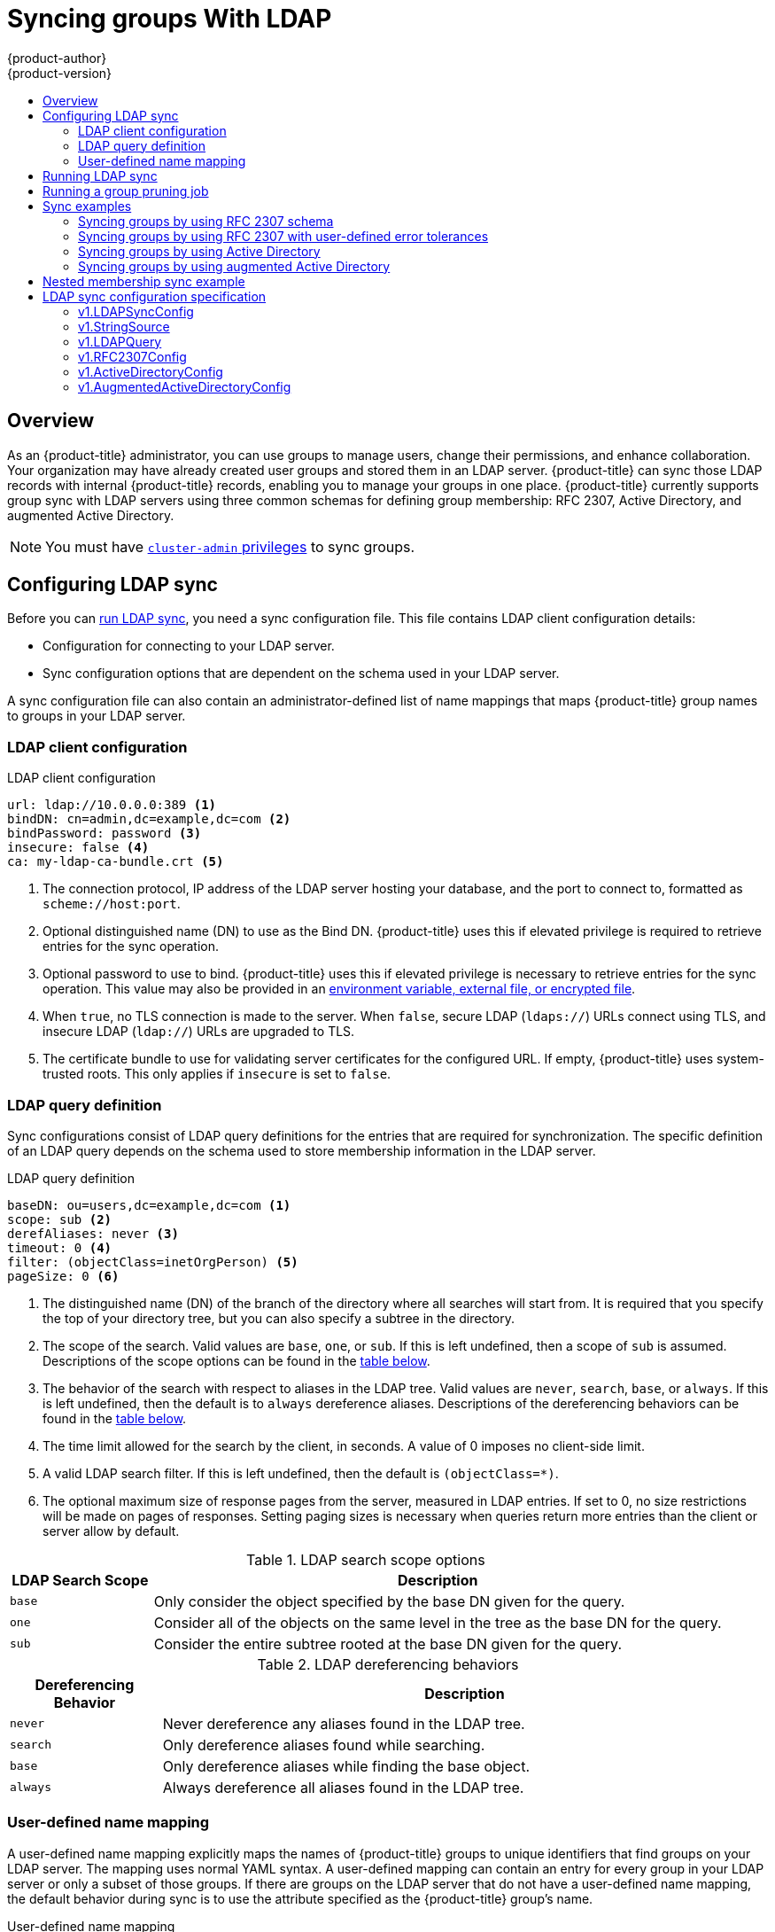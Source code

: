 [[install-config-syncing-groups-with-ldap]]
= Syncing groups With LDAP
{product-author}
{product-version}
:data-uri:
:icons:
:experimental:
:toc: macro
:toc-title:

toc::[]

== Overview
As an {product-title} administrator, you can use groups to manage users, change
their permissions, and enhance collaboration. Your organization may have already
created user groups and stored them in an LDAP server. {product-title} can sync
those LDAP records with internal {product-title} records, enabling you to manage
your groups in one place. {product-title} currently supports group sync with
LDAP servers using three common schemas for defining group membership: RFC 2307,
Active Directory, and augmented Active Directory.

[NOTE]
====
You must have
xref:../architecture/additional_concepts/authorization.adoc#roles[`cluster-admin`
privileges] to sync groups.
====

[[configuring-ldap-sync]]
== Configuring LDAP sync

Before you can xref:running-ldap-sync[run LDAP sync], you need a sync
configuration file. This file contains LDAP client configuration details:

* Configuration for connecting to your LDAP server.
* Sync configuration options that are dependent on the schema used in your LDAP
server.

A sync configuration file can also contain an administrator-defined list of name
mappings that maps {product-title} group names to groups in your LDAP server.

[[ldap-client-configuration]]
=== LDAP client configuration

.LDAP client configuration
[source,yaml]
----
url: ldap://10.0.0.0:389 <1>
bindDN: cn=admin,dc=example,dc=com <2>
bindPassword: password <3>
insecure: false <4>
ca: my-ldap-ca-bundle.crt <5>
----
<1> The connection protocol, IP address of the LDAP server hosting your
database, and the port to connect to, formatted as `scheme://host:port`.
<2> Optional distinguished name (DN) to use as the Bind DN.
{product-title} uses this if elevated privilege is required to retrieve entries for
the sync operation.
<3> Optional password to use to bind. {product-title} uses this if elevated privilege is
necessary to retrieve entries for the sync operation. This value may also be
provided in an
xref:../install_config/master_node_configuration.adoc#master-node-configuration-passwords-and-other-data[environment
variable, external file, or encrypted file].
<4> When `true`, no TLS connection is made to the server. When `false`, secure
LDAP (`ldaps://`) URLs connect using TLS, and insecure LDAP (`ldap://`) URLs are
upgraded to TLS.
<5> The certificate bundle to use for validating server certificates for the
configured URL. If empty, {product-title} uses system-trusted roots. This only applies
if `insecure` is set to `false`.

[[ldap-query-definition]]
=== LDAP query definition

Sync configurations consist of LDAP query definitions for the entries that are
required for synchronization. The specific definition of an LDAP query depends
on the schema used to store membership information in the LDAP server.

.LDAP query definition
[source,yaml]
----
baseDN: ou=users,dc=example,dc=com <1>
scope: sub <2>
derefAliases: never <3>
timeout: 0 <4>
filter: (objectClass=inetOrgPerson) <5>
pageSize: 0 <6>
----
<1> The distinguished name (DN) of the branch of the directory where all
searches will start from. It is required that you specify the top of your
directory tree, but you can also specify a subtree in the directory.
<2> The scope of the search. Valid values are `base`, `one`, or `sub`. If this
is left undefined, then a scope of `sub` is assumed. Descriptions of the scope
options can be found in the xref:ldap-search[table below].
<3> The behavior of the search with respect to aliases in the LDAP tree. Valid
values are `never`, `search`, `base`, or `always`. If this is left undefined,
then the default is to `always` dereference aliases. Descriptions of the
dereferencing behaviors can be found in the xref:deref-aliases[table below].
<4> The time limit allowed for the search by the client, in seconds. A value of
0 imposes no client-side limit.
<5> A valid LDAP search filter. If this is left undefined, then the default is
`(objectClass=*)`.
<6> The optional maximum size of response pages from the server, measured in LDAP
entries. If set to 0, no size restrictions will be made on pages of responses.
Setting paging sizes is necessary when queries return more entries than the
client or server allow by default.

[[ldap-search]]
.LDAP search scope options
[cols="2a,8a",options="header"]
|===
|LDAP Search Scope | Description
.^|`base`          | Only consider the object specified by the base DN given for the query.
.^|`one`           | Consider all of the objects on the same level in the tree as the base DN for
the query.
.^|`sub`           | Consider the entire subtree rooted at the base DN given for the query.
|===

[[deref-aliases]]
.LDAP dereferencing behaviors
[cols="2a,8a",options="header"]
|===
|Dereferencing Behavior | Description
.^|`never`              | Never dereference any aliases found in the LDAP tree.
.^|`search`             | Only dereference aliases found while searching.
.^|`base`               | Only dereference aliases while finding the base object.
.^|`always`             | Always dereference all aliases found in the LDAP tree.
|===

[[user-defined-name-mapping]]
=== User-defined name mapping

A user-defined name mapping explicitly maps the names of {product-title} groups to
unique identifiers that find groups on your LDAP server. The mapping uses normal
YAML syntax. A user-defined mapping can contain an entry for every group in your
LDAP server or only a subset of those groups. If there are groups on the LDAP
server that do not have a user-defined name mapping, the default behavior during
sync is to use the attribute specified as the {product-title} group's name.

.User-defined name mapping
[source,yaml]
----
groupUIDNameMapping:
  "cn=group1,ou=groups,dc=example,dc=com": firstgroup
  "cn=group2,ou=groups,dc=example,dc=com": secondgroup
  "cn=group3,ou=groups,dc=example,dc=com": thirdgroup
----

[[running-ldap-sync]]
== Running LDAP sync

Once you have created a xref:configuring-ldap-sync[sync configuration file],
then sync can begin. {product-title} allows administrators to perform a number of
different sync types with the same server.

[NOTE]
====
By default, all group synchronization or pruning operations are dry-run, so you must set
the `--confirm` flag on the `sync-groups` command in order to make changes to
{product-title} Group records.
====

To sync all groups from the LDAP server with {product-title}:

----
$ oc adm groups sync --sync-config=config.yaml --confirm
----

To sync all groups already in {product-title} that correspond to groups in the
LDAP server specified in the configuration file:

----
$ oc adm groups sync --type=openshift --sync-config=config.yaml --confirm
----

To sync a subset of LDAP groups with {product-title}, you can use whitelist files,
blacklist files, or both:

[NOTE]
====
You can use any combination of blacklist files, whitelist files, or whitelist
literals. Whitelist and blacklist files must contain one unique group identifier
per line, and you can include whitelist literals directly in the command itself.
These guidelines apply to groups found on LDAP servers as well as groups already
present in {product-title}. 
====

----
$ oc adm groups sync --whitelist=<whitelist_file> \
                   --sync-config=config.yaml    \
                   --confirm
$ oc adm groups sync --blacklist=<blacklist_file> \
                   --sync-config=config.yaml    \
                   --confirm
$ oc adm groups sync <group_unique_identifier>    \
                   --sync-config=config.yaml    \
                   --confirm
$ oc adm groups sync <group_unique_identifier>    \
                   --whitelist=<whitelist_file> \
                   --blacklist=<blacklist_file> \
                   --sync-config=config.yaml    \
                   --confirm
$ oc adm groups sync --type=openshift             \
                   --whitelist=<whitelist_file> \
                   --sync-config=config.yaml    \
                   --confirm
----

[[running-a-group-pruning-job]]
== Running a group pruning job

An administrator can also choose to remove groups from {product-title} records
if the records on the LDAP server that created them are no longer present. The
prune job will accept the same sync configuration file and white- or black-lists
as used for the sync job. More information is available in
xref:../admin_guide/pruning_resources.adoc#pruning-groups[Pruning groups] section.

[[sync-examples]]
== Sync examples

This section contains examples for the xref:sync-ldap-rfc-2307[RFC 2307],
xref:sync-ldap-active-directory[Active Directory], and
xref:sync-ldap-augmented-active-directory[augmented Active Directory] schemas.
All of the following examples synchronize a group named `admins` that has two
members: `Jane` and `Jim`. Each example explains:

* How the group and users are added to the LDAP server.
* What the LDAP sync configuration file looks like.
* What the resulting group record in {product-title} will be after synchronization.

[NOTE]
====
These examples assume that all users are direct members of their respective
groups. Specifically, no groups have other groups as members. See
xref:sync-ldap-nested-example[Nested Membership Sync Example] for information on
how to sync nested groups.
====

[[sync-ldap-rfc-2307]]
=== Syncing groups by using RFC 2307 schema

In the RFC 2307 schema, both users (Jane and Jim) and groups exist on the LDAP
server as first-class entries, and group membership is stored in attributes on
the group. The following snippet of `ldif` defines the users and group for this
schema:

.LDAP entries that use RFC 2307 schema: *_rfc2307.ldif_*
[source,ldif]
----
  dn: ou=users,dc=example,dc=com
  objectClass: organizationalUnit
  ou: users

  dn: cn=Jane,ou=users,dc=example,dc=com
  objectClass: person
  objectClass: organizationalPerson
  objectClass: inetOrgPerson
  cn: Jane
  sn: Smith
  displayName: Jane Smith
  mail: jane.smith@example.com

  dn: cn=Jim,ou=users,dc=example,dc=com
  objectClass: person
  objectClass: organizationalPerson
  objectClass: inetOrgPerson
  cn: Jim
  sn: Adams
  displayName: Jim Adams
  mail: jim.adams@example.com

  dn: ou=groups,dc=example,dc=com
  objectClass: organizationalUnit
  ou: groups

  dn: cn=admins,ou=groups,dc=example,dc=com <1>
  objectClass: groupOfNames
  cn: admins
  owner: cn=admin,dc=example,dc=com
  description: System Administrators
  member: cn=Jane,ou=users,dc=example,dc=com <2>
  member: cn=Jim,ou=users,dc=example,dc=com
----
<1> The group is a first-class entry in the LDAP server.
<2> Members of a group are listed with an identifying reference as attributes on
the group.

To sync this group, you must first create the configuration file. The
RFC 2307 schema requires you to provide an LDAP query definition for both user
and group entries, as well as the attributes with which to represent them in the
internal {product-title} records.

For clarity, the group you create in {product-title} should use attributes other
than the distinguished name whenever possible for user- or administrator-facing
fields. For example, identify the users of an {product-title} group by their e-mail, and use the
name of the group as the common name. The following configuration file creates
these relationships:

[NOTE]
====
If using user-defined name mappings, your
xref:rfc2307-with-user-defined-name-mappings[configuration file] will differ.
====

.LDAP sync configuration that uses RFC 2307 schema: *_rfc2307_config.yaml_*
[source,yaml]
----
kind: LDAPSyncConfig
apiVersion: v1
url: ldap://LDAP_SERVICE_IP:389 <1>
insecure: false <2>
rfc2307:
    groupsQuery:
        baseDN: "ou=groups,dc=example,dc=com"
        scope: sub
        derefAliases: never
        pageSize: 0
    groupUIDAttribute: dn <3>
    groupNameAttributes: [ cn ] <4>
    groupMembershipAttributes: [ member ] <5>
    usersQuery:
        baseDN: "ou=users,dc=example,dc=com"
        scope: sub
        derefAliases: never
        pageSize: 0
    userUIDAttribute: dn <6>
    userNameAttributes: [ mail ] <7>
    tolerateMemberNotFoundErrors: false
    tolerateMemberOutOfScopeErrors: false
----
<1> The IP address and host of the LDAP server where this group's record is
stored.
<2> When `true`, no TLS connection is made to the server. When `false`, secure
LDAP (`ldaps://`) URLs connect using TLS, and insecure LDAP (`ldap://`) URLs are
upgraded to TLS.
<3> The attribute that uniquely identifies a group on the LDAP server.
You cannot specify `groupsQuery` filters when using DN for groupUIDAttribute.
For fine-grained filtering, use the
xref:../install_config/syncing_groups_with_ldap.adoc#running-ldap-sync[whitelist / blacklist method].
<4> The attribute to use as the name of the group.
<5> The attribute on the group that stores the membership information.
<6> The attribute that uniquely identifies a user on the LDAP server. You
cannot specify `usersQuery` filters when using DN for userUIDAttribute. For
fine-grained  filtering, use the
xref:../install_config/syncing_groups_with_ldap.adoc#running-ldap-sync[whitelist / blacklist method].
<7> The attribute to use as the name of the user in the {product-title} group record.

To run sync with the *_rfc2307_config.yaml_* file:

----
$ oc adm groups sync --sync-config=rfc2307_config.yaml --confirm
----

{product-title} creates the following group record as a result of the above sync
operation:

.{product-title} group created by using the *_rfc2307_config.yaml_* file
[source,yaml]
----
apiVersion: user.openshift.io/v1
kind: Group
metadata:
  annotations:
    openshift.io/ldap.sync-time: 2015-10-13T10:08:38-0400 <1>
    openshift.io/ldap.uid: cn=admins,ou=groups,dc=example,dc=com <2>
    openshift.io/ldap.url: LDAP_SERVER_IP:389 <3>
  creationTimestamp:
  name: admins <4>
users: <5>
- jane.smith@example.com
- jim.adams@example.com
----
<1> The last time this {product-title} group was synchronized with the LDAP server, in ISO 6801
format.
<2> The unique identifier for the group on the LDAP server.
<3> The IP address and host of the LDAP server where this group's record is
stored.
<4> The name of the group as specified by the sync file.
<5> The users that are members of the group, named as specified by the sync file.

[[rfc2307-with-user-defined-name-mappings]]
==== RFC2307 with user-defined name mappings

When syncing groups with user-defined name mappings, the configuration file
changes to contain these mappings as shown below.

.LDAP sync configuration that uses RFC 2307 schema with user-defined name mappings: *_rfc2307_config_user_defined.yaml_*
[source,yaml]
----
kind: LDAPSyncConfig
apiVersion: v1
groupUIDNameMapping:
  "cn=admins,ou=groups,dc=example,dc=com": Administrators <1>
rfc2307:
    groupsQuery:
        baseDN: "ou=groups,dc=example,dc=com"
        scope: sub
        derefAliases: never
        pageSize: 0
    groupUIDAttribute: dn <2>
    groupNameAttributes: [ cn ] <3>
    groupMembershipAttributes: [ member ]
    usersQuery:
        baseDN: "ou=users,dc=example,dc=com"
        scope: sub
        derefAliases: never
        pageSize: 0
    userUIDAttribute: dn <4>
    userNameAttributes: [ mail ]
    tolerateMemberNotFoundErrors: false
    tolerateMemberOutOfScopeErrors: false
----
<1> The user-defined name mapping.
<2> The unique identifier attribute that is used for the keys in the
user-defined name mapping. You cannot specify `groupsQuery` filters when using
DN for groupUIDAttribute. For fine-grained filtering, use the
xref:../install_config/syncing_groups_with_ldap.adoc#running-ldap-sync[whitelist / blacklist method].
<3> The attribute to name {product-title} groups with if their unique identifier is
not in the user-defined name mapping.
<4> The attribute that uniquely identifies a user on the LDAP server. You
cannot specify `usersQuery` filters when using DN for userUIDAttribute. For
fine-grained  filtering, use the
xref:../install_config/syncing_groups_with_ldap.adoc#running-ldap-sync[whitelist / blacklist method].

To run sync with the *_rfc2307_config_user_defined.yaml_* file:

----
$ oc adm groups sync --sync-config=rfc2307_config_user_defined.yaml --confirm
----

{product-title} creates the following group record as a result of the above sync
operation:

.{product-title} group created by using the *_rfc2307_config_user_defined.yaml_* file
[source,yaml]
----
apiVersion: user.openshift.io/v1
kind: Group
metadata:
  annotations:
    openshift.io/ldap.sync-time: 2015-10-13T10:08:38-0400
    openshift.io/ldap.uid: cn=admins,ou=groups,dc=example,dc=com
    openshift.io/ldap.url: LDAP_SERVER_IP:389
  creationTimestamp:
  name: Administrators <1>
users:
- jane.smith@example.com
- jim.adams@example.com
----
<1> The name of the group as specified by the user-defined name mapping.

[[rfc2307-with-error-tolerances]]
=== Syncing groups by using RFC 2307 with user-defined error tolerances

By default, if the groups being synced contain members whose entries are outside
of the scope defined in the member query, the group sync fails with an error:

----
Error determining LDAP group membership for "<group>": membership lookup for user "<user>" in group "<group>" failed because of "search for entry with dn="<user-dn>" would search outside of the base dn specified (dn="<base-dn>")".
----

This often indicates a mis-configured `baseDN` in the `usersQuery` field.
However, in cases where the `baseDN` intentionally does not contain some of the
members of the group, setting `tolerateMemberOutOfScopeErrors: true` allows
the group sync to continue. Out of scope members will be ignored.

Similarly, when the group sync process fails to locate a member for a group, it
fails outright with errors:

----
Error determining LDAP group membership for "<group>": membership lookup for user "<user>" in group "<group>" failed because of "search for entry with base dn="<user-dn>" refers to a non-existent entry".

Error determining LDAP group membership for "<group>": membership lookup for user "<user>" in group "<group>" failed because of "search for entry with base dn="<user-dn>" and filter "<filter>" did not return any results".
----

This often indicates a mis-configured `usersQuery` field. However, in cases
where the group contains member entries that are known to be missing, setting
`tolerateMemberNotFoundErrors: true` allows the group sync to continue.
Problematic members will be ignored.

[WARNING]
====
Enabling error tolerances for the LDAP group sync causes the sync process to
ignore problematic member entries. If the LDAP group sync is not configured
correctly, this could result in synced {product-title} groups missing members.
====

.LDAP entries that use RFC 2307 schema with problematic group membership: *_rfc2307_problematic_users.ldif_*
[source,ldif]
----
  dn: ou=users,dc=example,dc=com
  objectClass: organizationalUnit
  ou: users

  dn: cn=Jane,ou=users,dc=example,dc=com
  objectClass: person
  objectClass: organizationalPerson
  objectClass: inetOrgPerson
  cn: Jane
  sn: Smith
  displayName: Jane Smith
  mail: jane.smith@example.com

  dn: cn=Jim,ou=users,dc=example,dc=com
  objectClass: person
  objectClass: organizationalPerson
  objectClass: inetOrgPerson
  cn: Jim
  sn: Adams
  displayName: Jim Adams
  mail: jim.adams@example.com

  dn: ou=groups,dc=example,dc=com
  objectClass: organizationalUnit
  ou: groups

  dn: cn=admins,ou=groups,dc=example,dc=com
  objectClass: groupOfNames
  cn: admins
  owner: cn=admin,dc=example,dc=com
  description: System Administrators
  member: cn=Jane,ou=users,dc=example,dc=com
  member: cn=Jim,ou=users,dc=example,dc=com
  member: cn=INVALID,ou=users,dc=example,dc=com <1>
  member: cn=Jim,ou=OUTOFSCOPE,dc=example,dc=com <2>
----
<1> A member that does not exist on the LDAP server.
<2> A member that may exist, but is not under the `baseDN` in the
user query for the sync job.

In order to tolerate the errors in the above example, the following additions to
your sync configuration file must be made:

.LDAP sync configuration that uses RFC 2307 schema tolerating errors: *_rfc2307_config_tolerating.yaml_*
[source,yaml]
----
kind: LDAPSyncConfig
apiVersion: v1
url: ldap://LDAP_SERVICE_IP:389
rfc2307:
    groupsQuery:
        baseDN: "ou=groups,dc=example,dc=com"
        scope: sub
        derefAliases: never
    groupUIDAttribute: dn
    groupNameAttributes: [ cn ]
    groupMembershipAttributes: [ member ]
    usersQuery:
        baseDN: "ou=users,dc=example,dc=com"
        scope: sub
        derefAliases: never
    userUIDAttribute: dn <3>
    userNameAttributes: [ mail ]
    tolerateMemberNotFoundErrors: true <1>
    tolerateMemberOutOfScopeErrors: true <2>
----
<1> When `true`, the sync job tolerates groups for which some members were not
found, and members whose LDAP entries are not found are ignored. The
default behavior for the sync job is to fail if a member of a group is not
found.
<2> When `true`, the sync job tolerates groups for which some members are outside
the user scope given in the `usersQuery` base DN, and members outside the member
query scope are ignored. The default behavior for the sync job is to fail if a
member of a group is out of scope.
<3> The attribute that uniquely identifies a user on the LDAP server. You
cannot specify `usersQuery` filters when using DN for userUIDAttribute. For
fine-grained  filtering, use the
xref:../install_config/syncing_groups_with_ldap.adoc#running-ldap-sync[whitelist / blacklist method].

To run sync with the *_rfc2307_config_tolerating.yaml_* file:

----
$ oc adm groups sync --sync-config=rfc2307_config_tolerating.yaml --confirm
----

{product-title} creates the following group record as a result of the above sync
operation:

.{product-title} group created by using the *_rfc2307_config.yaml_* file
[source,yaml]
----
apiVersion: user.openshift.io/v1
kind: Group
metadata:
  annotations:
    openshift.io/ldap.sync-time: 2015-10-13T10:08:38-0400
    openshift.io/ldap.uid: cn=admins,ou=groups,dc=example,dc=com
    openshift.io/ldap.url: LDAP_SERVER_IP:389
  creationTimestamp:
  name: admins
users: <1>
- jane.smith@example.com
- jim.adams@example.com
----
<1> The users that are members of the group, as specified by the sync file.
Members for which lookup encountered tolerated errors are absent.

[[sync-ldap-active-directory]]
=== Syncing groups by using Active Directory

In the Active Directory schema, both users (Jane and Jim) exist in the LDAP
server as first-class entries, and group membership is stored in attributes on
the user. The following snippet of `ldif` defines the users and group for this
schema:

.LDAP entries that use Active Directory schema: *_active_directory.ldif_*
[source,ldif]
----
dn: ou=users,dc=example,dc=com
objectClass: organizationalUnit
ou: users

dn: cn=Jane,ou=users,dc=example,dc=com
objectClass: person
objectClass: organizationalPerson
objectClass: inetOrgPerson
objectClass: testPerson
cn: Jane
sn: Smith
displayName: Jane Smith
mail: jane.smith@example.com
memberOf: admins <1>

dn: cn=Jim,ou=users,dc=example,dc=com
objectClass: person
objectClass: organizationalPerson
objectClass: inetOrgPerson
objectClass: testPerson
cn: Jim
sn: Adams
displayName: Jim Adams
mail: jim.adams@example.com
memberOf: admins
----
<1> The user's group memberships are listed as attributes on the user, and the
group does not exist as an entry on the server. The `memberOf` attribute does
not have to be a literal attribute on the user; in some LDAP servers, it is created
during search and returned to the client, but not committed to the database.

To sync this group, you must first create the configuration file. The
Active Directory schema requires you to provide an LDAP query definition for
user entries, as well as the attributes to represent them with in the internal
{product-title} group records.

For clarity, the group you create in {product-title} should use attributes other
than the distinguished name whenever possible for user- or administrator-facing
fields. For example, identify the users of an {product-title} group by their e-mail, but define
the name of the group by the name of the group on the LDAP server.
The following configuration file creates these relationships:

.LDAP sync configuration that uses Active Directory schema: *_active_directory_config.yaml_*
[source,yaml]
----
kind: LDAPSyncConfig
apiVersion: v1
url: ldap://LDAP_SERVICE_IP:389
activeDirectory:
    usersQuery:
        baseDN: "ou=users,dc=example,dc=com"
        scope: sub
        derefAliases: never
        filter: (objectclass=inetOrgPerson)
        pageSize: 0
    userNameAttributes: [ mail ] <1>
    groupMembershipAttributes: [ memberOf ] <2>
----
<1> The attribute to use as the name of the user in the {product-title} group record.
<2> The attribute on the user that stores the membership information.

To run sync with the *_active_directory_config.yaml_* file:

----
$ oc adm groups sync --sync-config=active_directory_config.yaml --confirm
----

{product-title} creates the following group record as a result of the above sync
operation:

.{product-title} group created by using the  *_active_directory_config.yaml_* file
[source,yaml]
----
apiVersion: user.openshift.io/v1
kind: Group
metadata:
  annotations:
    openshift.io/ldap.sync-time: 2015-10-13T10:08:38-0400 <1>
    openshift.io/ldap.uid: admins <2>
    openshift.io/ldap.url: LDAP_SERVER_IP:389 <3>
  creationTimestamp:
  name: admins <4>
users: <5>
- jane.smith@example.com
- jim.adams@example.com
----
<1> The last time this {product-title} group was synchronized with the LDAP server, in ISO 6801
format.
<2> The unique identifier for the group on the LDAP server.
<3> The IP address and host of the LDAP server where this group's record is
stored.
<4> The name of the group as listed in the LDAP server.
<5> The users that are members of the group, named as specified by the sync
file.

[[sync-ldap-augmented-active-directory]]
=== Syncing groups by using augmented Active Directory

In the augmented Active Directory schema, both users (Jane and Jim) and groups
exist in the LDAP server as first-class entries, and group membership is stored
in attributes on the user. The following snippet of `ldif` defines the users and
group for this schema:

.LDAP entries that use augmented Active Directory schema: *_augmented_active_directory.ldif_*
[source,ldif]
----
dn: ou=users,dc=example,dc=com
objectClass: organizationalUnit
ou: users

dn: cn=Jane,ou=users,dc=example,dc=com
objectClass: person
objectClass: organizationalPerson
objectClass: inetOrgPerson
objectClass: testPerson
cn: Jane
sn: Smith
displayName: Jane Smith
mail: jane.smith@example.com
memberOf: cn=admins,ou=groups,dc=example,dc=com <1>

dn: cn=Jim,ou=users,dc=example,dc=com
objectClass: person
objectClass: organizationalPerson
objectClass: inetOrgPerson
objectClass: testPerson
cn: Jim
sn: Adams
displayName: Jim Adams
mail: jim.adams@example.com
memberOf: cn=admins,ou=groups,dc=example,dc=com

dn: ou=groups,dc=example,dc=com
objectClass: organizationalUnit
ou: groups

dn: cn=admins,ou=groups,dc=example,dc=com <2>
objectClass: groupOfNames
cn: admins
owner: cn=admin,dc=example,dc=com
description: System Administrators
member: cn=Jane,ou=users,dc=example,dc=com
member: cn=Jim,ou=users,dc=example,dc=com
----
<1> The user's group memberships are listed as attributes on the user.
<2> The group is a first-class entry on the LDAP server.

To sync this group, you must first create the configuration file. The
augmented Active Directory schema requires you to provide an LDAP query
definition for both user entries and group entries, as well as the attributes
with which to represent them in the internal {product-title} group records.

For clarity, the group you create in {product-title} should use attributes other
than the distinguished name whenever possible for user- or administrator-facing
fields. For example, identify the users of an {product-title} group by their e-mail,
and use the name of the group as the common name. The following configuration
file creates these relationships.

.LDAP sync configuration that uses augmented Active Directory schema: *_augmented_active_directory_config.yaml_*
[source,yaml]
----
kind: LDAPSyncConfig
apiVersion: v1
url: ldap://LDAP_SERVICE_IP:389
augmentedActiveDirectory:
    groupsQuery:
        baseDN: "ou=groups,dc=example,dc=com"
        scope: sub
        derefAliases: never
        pageSize: 0
    groupUIDAttribute: dn <1>
    groupNameAttributes: [ cn ] <2>
    usersQuery:
        baseDN: "ou=users,dc=example,dc=com"
        scope: sub
        derefAliases: never
        filter: (objectclass=inetOrgPerson)
        pageSize: 0
    userNameAttributes: [ mail ] <3>
    groupMembershipAttributes: [ memberOf ] <4>
----
<1> The attribute that uniquely identifies a group on the LDAP server. You
cannot specify `groupsQuery` filters when using DN for groupUIDAttribute. For
fine-grained filtering, use the
xref:../install_config/syncing_groups_with_ldap.adoc#running-ldap-sync[whitelist / blacklist method].
<2> The attribute to use as the name of the group.
<3> The attribute to use as the name of the user in the {product-title} group record.
<4> The attribute on the user that stores the membership information.

To run sync with the *_augmented_active_directory_config.yaml_* file:

----
$ oc adm groups sync --sync-config=augmented_active_directory_config.yaml --confirm
----

{product-title} creates the following group record as a result of the above sync
operation:

.OpenShift group created by using the *_augmented_active_directory_config.yaml_* file

[source,yaml]
----
apiVersion: user.openshift.io/v1
kind: Group
metadata:
  annotations:
    openshift.io/ldap.sync-time: 2015-10-13T10:08:38-0400 <1>
    openshift.io/ldap.uid: cn=admins,ou=groups,dc=example,dc=com <2>
    openshift.io/ldap.url: LDAP_SERVER_IP:389 <3>
  creationTimestamp:
  name: admins <4>
users: <5>
- jane.smith@example.com
- jim.adams@example.com
----
<1> The last time this {product-title} group was synchronized with the LDAP server, in ISO 6801 format.
<2> The unique identifier for the group on the LDAP server.
<3> The IP address and host of the LDAP server where this group's record is stored.
<4> The name of the group as specified by the sync file.
<5> The users that are members of the group, named as specified by the sync file.


[[sync-ldap-nested-example]]
== Nested membership sync example

Groups in {product-title} do not nest. The LDAP server must flatten group
membership before the data can be consumed. Microsoft's Active Directory Server
supports this feature via the
link:https://msdn.microsoft.com/en-us/library/aa746475(v=vs.85).aspx[`LDAP_MATCHING_RULE_IN_CHAIN`]
rule, which has the OID `1.2.840.113556.1.4.1941`. Furthermore, only explicitly
xref:../install_config/syncing_groups_with_ldap.adoc#running-ldap-sync[whitelisted]
groups can be synced when using this matching rule.

This section has an example for the augmented Active Directory schema, which
synchronizes a group named `admins` that has one user `Jane` and one group
`otheradmins` as members. The `otheradmins` group has one user member: `Jim`.
This example explains:

* How the group and users are added to the LDAP server.
* What the LDAP sync configuration file looks like.
* What the resulting group record in {product-title} will be after synchronization.

In the augmented Active Directory schema, both users (`Jane` and `Jim`) and
groups exist in the LDAP server as first-class entries, and group membership is
stored in attributes on the user or the group. The following snippet of `ldif`
defines the users and groups for this schema:

.LDAP entries that use augmented Active Directory schema with nested members: *_augmented_active_directory_nested.ldif_*
[source,ldif]
----
dn: ou=users,dc=example,dc=com
objectClass: organizationalUnit
ou: users

dn: cn=Jane,ou=users,dc=example,dc=com
objectClass: person
objectClass: organizationalPerson
objectClass: inetOrgPerson
objectClass: testPerson
cn: Jane
sn: Smith
displayName: Jane Smith
mail: jane.smith@example.com
memberOf: cn=admins,ou=groups,dc=example,dc=com <1>

dn: cn=Jim,ou=users,dc=example,dc=com
objectClass: person
objectClass: organizationalPerson
objectClass: inetOrgPerson
objectClass: testPerson
cn: Jim
sn: Adams
displayName: Jim Adams
mail: jim.adams@example.com
memberOf: cn=otheradmins,ou=groups,dc=example,dc=com <1>

dn: ou=groups,dc=example,dc=com
objectClass: organizationalUnit
ou: groups

dn: cn=admins,ou=groups,dc=example,dc=com <2>
objectClass: group
cn: admins
owner: cn=admin,dc=example,dc=com
description: System Administrators
member: cn=Jane,ou=users,dc=example,dc=com
member: cn=otheradmins,ou=groups,dc=example,dc=com

dn: cn=otheradmins,ou=groups,dc=example,dc=com <2>
objectClass: group
cn: otheradmins
owner: cn=admin,dc=example,dc=com
description: Other System Administrators
memberOf: cn=admins,ou=groups,dc=example,dc=com <1> <3>
member: cn=Jim,ou=users,dc=example,dc=com
----
<1> The user's and group's memberships are listed as attributes on the object.
<2> The groups are first-class entries on the LDAP server.
<3> The `otheradmins` group is a member of the `admins` group.

To sync nested groups with Active Directory, you must provide an LDAP query
definition for both user entries and group entries, as well as the attributes
with which to represent them in the internal {product-title} group records.
Furthermore, certain changes are required in this configuration:

- The `oc adm groups sync` command must explicitly
xref:../install_config/syncing_groups_with_ldap.adoc#running-ldap-sync[whitelist]
groups.
- The user's `groupMembershipAttributes` must include
`"memberOf:1.2.840.113556.1.4.1941:"` to comply with the
https://msdn.microsoft.com/en-us/library/aa746475(v=vs.85).aspx[`LDAP_MATCHING_RULE_IN_CHAIN`]
rule.
- The `groupUIDAttribute` must be set to `dn`.
- The `groupsQuery`:
  * Must not set `filter`.
  * Must set a valid `derefAliases`.
  * Should not set `baseDN` as that value is ignored.
  * Should not set `scope` as that value is ignored.

For clarity, the group you create in {product-title} should use attributes other
than the distinguished name whenever possible for user- or administrator-facing
fields. For example, identify the users of an {product-title} group by their e-mail, and use the
name of the group as the common name. The following configuration file creates
these relationships:

.LDAP sync configuration that uses augmented Active Directory schema with nested members: *_augmented_active_directory_config_nested.yaml_*
[source,yaml]
----
kind: LDAPSyncConfig
apiVersion: v1
url: ldap://LDAP_SERVICE_IP:389
augmentedActiveDirectory:
    groupsQuery: <1>
        derefAliases: never
        pageSize: 0
    groupUIDAttribute: dn <2>
    groupNameAttributes: [ cn ] <3>
    usersQuery:
        baseDN: "ou=users,dc=example,dc=com"
        scope: sub
        derefAliases: never
        filter: (objectclass=inetOrgPerson)
        pageSize: 0
    userNameAttributes: [ mail ] <4>
    groupMembershipAttributes: [ "memberOf:1.2.840.113556.1.4.1941:" ] <5>
----
<1> `groupsQuery` filters cannot be specified. The `groupsQuery` base DN and scope
values are ignored. `groupsQuery` must set a valid `derefAliases`.
<2> The attribute that uniquely identifies a group on the LDAP server. It must be set to `dn`.
<3> The attribute to use as the name of the group.
<4> The attribute to use as the name of the user in the {product-title} group
record. `mail` or `sAMAccountName` are preferred choices in most installations.
<5> The attribute on the user that stores the membership information. Note the use
of https://msdn.microsoft.com/en-us/library/aa746475(v=vs.85).aspx[`LDAP_MATCHING_RULE_IN_CHAIN`].

To run sync with the *_augmented_active_directory_config_nested.yaml_* file:

----
$ oc adm groups sync \
    'cn=admins,ou=groups,dc=example,dc=com' \
    --sync-config=augmented_active_directory_config_nested.yaml \
    --confirm
----

[NOTE]
====
You must explicitly
xref:../install_config/syncing_groups_with_ldap.adoc#running-ldap-sync[whitelist]
the `cn=admins,ou=groups,dc=example,dc=com` group.
====

{product-title} creates the following group record as a result of the above sync
operation:

.OpenShift group created by using the *_augmented_active_directory_config_nested.yaml_* file
[source,yaml]
----
apiVersion: user.openshift.io/v1
kind: Group
metadata:
  annotations:
    openshift.io/ldap.sync-time: 2015-10-13T10:08:38-0400 <1>
    openshift.io/ldap.uid: cn=admins,ou=groups,dc=example,dc=com <2>
    openshift.io/ldap.url: LDAP_SERVER_IP:389 <3>
  creationTimestamp:
  name: admins <4>
users: <5>
- jane.smith@example.com
- jim.adams@example.com
----
<1> The last time this {product-title} group was synchronized with the LDAP server, in ISO 6801 format.
<2> The unique identifier for the group on the LDAP server.
<3> The IP address and host of the LDAP server where this group's record is stored.
<4> The name of the group as specified by the sync file.
<5> The users that are members of the group, named as specified by the sync file.
Note that members of nested groups are included since the group membership was
flattened by the Microsoft Active Directory Server.

[[sync-ldap-configuration]]
== LDAP sync configuration specification

The object specification for the configuration file is below.  Note that the different schema
objects have different fields.  For example, xref:sync-ldap-v1-activedirectoryconfig[v1.ActiveDirectoryConfig] has no `groupsQuery`
field whereas xref:sync-ldap-v1-rfc2307config[v1.RFC2307Config] and xref:sync-ldap-v1-augmentedactivedirectoryconfig[v1.AugmentedActiveDirectoryConfig] both do.

[IMPORTANT]
====
There is no support for binary attributes. All attribute data coming from the
LDAP server must be in the format of a UTF-8 encoded string. For example, never
use a binary attribute, such as `objectGUID`, as an ID attribute. You must use
string attributes, such as `sAMAccountName` or `userPrincipalName`, instead.
====

[[sync-ldap-v1-ldapsyncconfig]]
=== v1.LDAPSyncConfig

`LDAPSyncConfig` holds the necessary configuration options to define an LDAP
group sync.

[options="header"]
|===
|Name |Description |Schema

|`kind`
|String value representing the REST resource this object represents. Servers may infer this from the endpoint the client submits requests to. Cannot be updated. In CamelCase. More info: link:https://github.com/kubernetes/community/blob/master/contributors/devel/api-conventions.md#types-kinds[]
|string

|`apiVersion`
|Defines the versioned schema of this representation of an object. Servers should convert recognized schemas to the latest internal value, and may reject unrecognized values. More info: link:https://github.com/kubernetes/community/blob/master/contributors/devel/api-conventions.md#resources[]
|string

|`url`
|Host is the scheme, host and port of the LDAP server to connect to: `scheme://host:port`
|string

|`bindDN`
|Optional DN to bind to the LDAP server with.
|string

|`bindPassword`
|Optional password to bind with during the search phase. |xref:sync-ldap-v1-stringsource[v1.StringSource]

|`insecure`
|If `true`, indicates the connection should not use TLS. Cannot be set to true with a URL scheme of `ldaps://` If `false`, `ldaps://` URLs connect using TLS, and `ldap://` URLs are upgraded to a TLS connection using StartTLS as specified in link:https://tools.ietf.org/html/rfc2830[].
|boolean

|`ca`
|Optional trusted certificate authority bundle to use when making requests to the server. If empty, the default system roots are used.
|string

|`groupUIDNameMapping`
|Optional direct mapping of LDAP group UIDs to {product-title} group names.
|object

|`rfc2307`
|Holds the configuration for extracting data from an LDAP server set up in a fashion similar to RFC2307: first-class group and user entries, with group membership determined by a multi-valued attribute on the group entry listing its members.
|xref:sync-ldap-v1-rfc2307config[v1.RFC2307Config]

|`activeDirectory`
|Holds the configuration for extracting data from an LDAP server set up in a fashion similar to that used in Active Directory: first-class user entries, with group membership determined by a multi-valued attribute on members listing groups they are a member of.
|xref:sync-ldap-v1-activedirectoryconfig[v1.ActiveDirectoryConfig]

|`augmentedActiveDirectory`
|Holds the configuration for extracting data from an LDAP server set up in a fashion similar to that used in Active Directory as described above, with one addition: first-class group entries exist and are used to hold metadata but not group membership.
|xref:sync-ldap-v1-augmentedactivedirectoryconfig[v1.AugmentedActiveDirectoryConfig]
|===

[[sync-ldap-v1-stringsource]]
=== v1.StringSource

`StringSource` allows specifying a string inline, or externally via environment
variable or file. When it contains only a string value, it marshals to a simple
JSON string.

[options="header"]
|===
|Name |Description |Schema

|`value`
|Specifies the cleartext value, or an encrypted value if `keyFile` is specified.
|string

|`env`
|Specifies an environment variable containing the cleartext value, or an
encrypted value if the `keyFile` is specified.
|string

|`file`
|References a file containing the cleartext value, or an encrypted value if a `keyFile` is specified.
|string

|`keyFile`
|References a file containing the key to use to decrypt the value.
|string
|===

[[sync-ldap-v1-ldapquery]]
=== v1.LDAPQuery

`LDAPQuery` holds the options necessary to build an LDAP query.

[options="header"]
|===
|Name |Description |Schema

|`baseDN`
|DN of the branch of the directory where all searches should start from.
|string

|`scope`
|The (optional) scope of the search. Can be `base` (only the base object), `one`
(all objects on the base level), `sub` (the entire subtree). Defaults to `sub`
if not set.
|string

|`derefAliases`
|The (optional) behavior of the search with regards to alisases. Can be `never`
(never dereference aliases), `search` (only dereference in searching), `base`
(only dereference in finding the base object), `always` (always dereference).
Defaults to `always` if not set.
|string

|`timeout`
|Holds the limit of time in seconds that any request to the server can remain outstanding before the wait for a response is given up. If this is `0`, no client-side limit is imposed.
|integer

|`filter`
|A valid LDAP search filter that retrieves all relevant entries from the LDAP server with the base DN.
|string

|`pageSize`
|Maximum preferred page size, measured in LDAP entries. A page size of `0` means no paging will be done.
|integer
|===

[[sync-ldap-v1-rfc2307config]]
=== v1.RFC2307Config

`RFC2307Config` holds the necessary configuration options to define how an LDAP
group sync interacts with an LDAP server using the RFC2307 schema.

[options="header"]
|===
|Name |Description |Schema

|`groupsQuery`
|Holds the template for an LDAP query that returns group entries.
|xref:sync-ldap-v1-ldapquery[v1.LDAPQuery]

|`groupUIDAttribute`
|Defines which attribute on an LDAP group entry will be interpreted as its unique identifier. (`ldapGroupUID`)
|string

|`groupNameAttributes`
|Defines which attributes on an LDAP group entry will be interpreted as its name to use for an {product-title} group.
|string array

|`groupMembershipAttributes`
|Defines which attributes on an LDAP group entry will be interpreted as its members. The values contained in those attributes must be queryable by your `UserUIDAttribute`.
|string array

|`usersQuery`
|Holds the template for an LDAP query that returns user entries.
|xref:sync-ldap-v1-ldapquery[v1.LDAPQuery]

|`userUIDAttribute`
|Defines which attribute on an LDAP user entry will be interpreted as its unique identifier. It must correspond to values that will be found from the `GroupMembershipAttributes`.
|string

|`userNameAttributes`
|Defines which attributes on an LDAP user entry will be used, in order, as its {product-title} user name. The first attribute with a non-empty value is used. This should match your `PreferredUsername` setting for your `LDAPPasswordIdentityProvider`. The attribute to use as the name of the user in the {product-title} group
record. `mail` or `sAMAccountName` are preferred choices in most installations.
|string array

|`tolerateMemberNotFoundErrors`
|Determines the behavior of the LDAP sync job when missing user entries are encountered. If `true`, an LDAP query for users that does not find any will be tolerated and an only and error will be logged. If `false`, the LDAP sync job will fail if a query for users doesn't find any. The default value is 'false'. Misconfigured LDAP sync jobs with this flag set to 'true' can cause group membership to be removed, so it is recommended to use this flag with caution.
|boolean

|`tolerateMemberOutOfScopeErrors`
|Determines the behavior of the LDAP sync job when out-of-scope user entries are encountered. If `true`, an LDAP query for a user that falls outside of the base DN given for the all user query will be tolerated and only an error will be logged. If `false`, the LDAP sync job will fail if a user query would search outside of the base DN specified by the all user query. Misconfigured LDAP sync jobs with this flag set to `true` can result in groups missing users, so it is recommended to use this flag with caution.
|boolean
|===

[[sync-ldap-v1-activedirectoryconfig]]
=== v1.ActiveDirectoryConfig

`ActiveDirectoryConfig` holds the necessary configuration options to define how
an LDAP group sync interacts with an LDAP server using the Active Directory
schema.

[options="header"]
|===
|Name |Description |Schema

|`usersQuery`
|Holds the template for an LDAP query that returns user entries.
|xref:sync-ldap-v1-ldapquery[v1.LDAPQuery]

|`userNameAttributes`
|Defines which attributes on an LDAP user entry will be interpreted as its {product-title} user name. The attribute to use as the name of the user in the {product-title} group
record. `mail` or `sAMAccountName` are preferred choices in most installations.
|string array

|`groupMembershipAttributes`
|Defines which attributes on an LDAP user entry will be interpreted as the groups it is a member of.
|string array
|===

[[sync-ldap-v1-augmentedactivedirectoryconfig]]
=== v1.AugmentedActiveDirectoryConfig

`AugmentedActiveDirectoryConfig` holds the necessary configuration options to
define how an LDAP group sync interacts with an LDAP server using the augmented
Active Directory schema.

[options="header"]
|===
|Name |Description |Schema

|`usersQuery`
|Holds the template for an LDAP query that returns user entries.
|xref:sync-ldap-v1-ldapquery[v1.LDAPQuery]

|`userNameAttributes`
|Defines which attributes on an LDAP user entry will be interpreted as its {product-title} user name. The attribute to use as the name of the user in the {product-title} group
record. `mail` or `sAMAccountName` are preferred choices in most installations.
|string array

|`groupMembershipAttributes`
|Defines which attributes on an LDAP user entry will be interpreted as the groups it is a member of.
|string array

|`groupsQuery`
|Holds the template for an LDAP query that returns group entries.
|xref:sync-ldap-v1-ldapquery[v1.LDAPQuery]

|`groupUIDAttribute`
|Defines which attribute on an LDAP group entry will be interpreted as its unique identifier. (`ldapGroupUID`)
|string

|`groupNameAttributes`
|Defines which attributes on an LDAP group entry will be interpreted as its name to use for an {product-title} group.
|string array
|===
